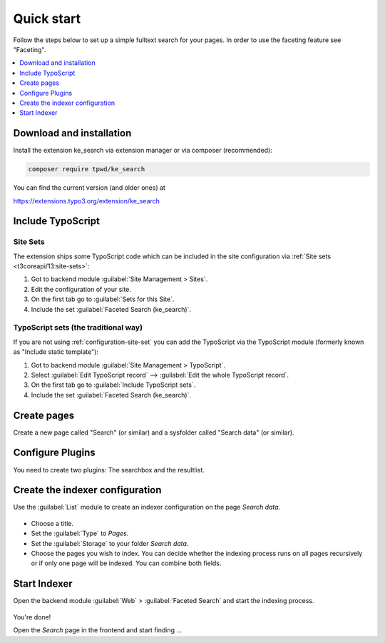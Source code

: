 ﻿.. include:: /Includes.rst.txt

.. _quickstart:

===========
Quick start
===========

Follow the steps below to set up a simple fulltext search for your pages.
In order to use the faceting feature see "Faceting".

.. contents::
   :depth: 1
   :local:

Download and installation
=========================

Install the extension ke_search via extension manager or via composer (recommended):

.. code-block:: bash

   composer require tpwd/ke_search

You can find the current version (and older ones) at

https://extensions.typo3.org/extension/ke_search

Include TypoScript
==================

.. _configuration-site-set:
Site Sets
---------
..  versionadded:: TYPO3 v13.1 / ke_search v6.3.0
    If you are working with TYPO3 v12.4, use :ref:`configuration-typoscript-record`.

The extension ships some TypoScript code which can be included in the site
configuration via :ref:`Site sets <t3coreapi/13:site-sets>`:

#.  Got to backend module :guilabel:`Site Management > Sites`.
#.  Edit the configuration of your site.
#.  On the first tab go to :guilabel:`Sets for this Site`.
#.  Include the set :guilabel:`Faceted Search (ke_search)`.

.. _configuration-typoscript-record:

TypoScript sets (the traditional way)
-------------------------------------

If you are not using :ref:`configuration-site-set` you can
add the TypoScript via the TypoScript module (formerly known as "Include
static template"):

#.  Got to backend module :guilabel:`Site Management > TypoScript`.
#.  Select :guilabel:`Edit TypoScript record` --> :guilabel:`Edit the whole TypoScript record`.
#.  On the first tab go to :guilabel:`Include TypoScript sets`.
#.  Include the set :guilabel:`Faceted Search (ke_search)`.

Create pages
============

Create a new page called "Search" (or similar) and a sysfolder called "Search data" (or similar).

.. figure:: /Images/QuickStart/page-structure.png
   :alt: Page tree with search page
   :class: with-border

Configure Plugins
=================

You need to create two plugins: The searchbox and the resultlist.

.. figure:: /Images/QuickStart/plugins-1.png
   :alt: Faceted Search plugin in new content element wizard
   :class: with-border

.. rst-class:: bignums-xxl

   #. Create a plugin :guilabel:`Faceted Search: Show searchbox and filters` on the page `Search`

      Fill in the field :guilabel:`Record Storage Page` in the Tab :guilabel:`Plugin` > :guilabel:`General` with
      the folder that you created in step 2 (our example: `Search data`).

      .. figure:: /Images/QuickStart/plugins-3.png
         :alt: Plugin tab on "searchbox and filters" plugin
         :class: with-border

      .. hint::
         It is useful to give the plugin :guilabel:`Searchbox and Filters` a header (our example:
         `Searchbox`, can also set to `hidden`):

         .. figure:: /Images/QuickStart/plugins-2.png
            :alt: Headlines palette in plugin
            :class: with-border

         That makes it easier to identify the correct content element in the next step.

   #. Create a plugin :guilabel:`Faceted Search: Show resultlist` on the page `Search`

      In the field :guilabel:`Load FlexForm config from this search box` fill in the Search-Plug-In that you created in
      the previous step (our example: `Searchbox`).

      .. figure:: /Images/QuickStart/plugins-5.png
         :alt: Plugin tab
         :class: with-border

      After this steps, you should have two plugins on your search page.

      .. figure:: /Images/QuickStart/plugins-4.png
         :alt: Page module view with two Faceted Search plugins
         :class: with-border


Create the indexer configuration
================================

Use the :guilabel:`List` module to create an indexer configuration on the page `Search data`.

.. figure:: /Images/QuickStart/indexer-configuration-1.png
   :alt: New record view
   :class: with-border


* Choose a title.
* Set the :guilabel:`Type` to `Pages`.
* Set the :guilabel:`Storage` to your folder `Search data`.
* Choose the pages you wish to index. You can decide whether the indexing process runs on all pages recursively or
  if only one page will be indexed. You can combine both fields.

.. figure:: /Images/QuickStart/indexer-configuration-2.png
   :alt: Example for an indexer configuration
   :class: with-border

Start Indexer
=============

Open the backend module :guilabel:`Web` > :guilabel:`Faceted Search` and start the indexing process.

.. figure:: /Images/QuickStart/start.png
   :alt: Backend module view
   :class: with-border

You're done!

Open the `Search` page in the frontend and start finding ...

